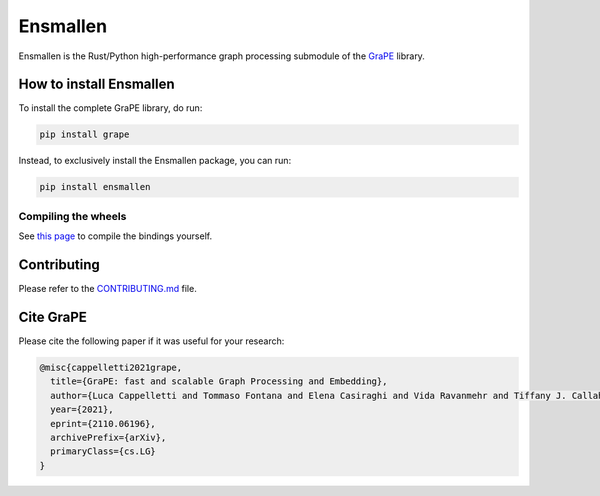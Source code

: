 Ensmallen
========================
|pip| |downloads| |rust_version| |python_version| |license| |DOI| |documentation| |tutorials|

Ensmallen is the Rust/Python high-performance graph processing submodule of the `GraPE <https://github.com/AnacletoLAB/grape>`_ library.

How to install Ensmallen
-------------------------
To install the complete GraPE library, do run:

.. code:: bash

    pip install grape

Instead, to exclusively install the Ensmallen package, you can run:

.. code:: bash

    pip install ensmallen


Compiling the wheels
~~~~~~~~~~~~~~~~~~~~~
See `this page <https://github.com/AnacletoLAB/ensmallen/blob/master/bindings/python/README.md>`_ to compile the bindings yourself.


Contributing
---------------------
Please refer to the `CONTRIBUTING.md <https://github.com/AnacletoLAB/ensmallen/blob/master/CONTRIBUTING.md>`_ file.


Cite GraPE
----------------------------------------------
Please cite the following paper if it was useful for your research:

.. code:: bib

    @misc{cappelletti2021grape,
      title={GraPE: fast and scalable Graph Processing and Embedding}, 
      author={Luca Cappelletti and Tommaso Fontana and Elena Casiraghi and Vida Ravanmehr and Tiffany J. Callahan and Marcin P. Joachimiak and Christopher J. Mungall and Peter N. Robinson and Justin Reese and Giorgio Valentini},
      year={2021},
      eprint={2110.06196},
      archivePrefix={arXiv},
      primaryClass={cs.LG}
    }


.. |rust_version| image:: https://img.shields.io/badge/rust-nightly-orange
    :target: https://github.com/LucaCappelletti94/ensmallen/tree/master/graph
    :alt: Rust Nightly

.. |pip| image:: https://badge.fury.io/py/ensmallen.svg
    :target: https://badge.fury.io/py/ensmallen
    :alt: Pypi project

.. |downloads| image:: https://pepy.tech/badge/ensmallen
    :target: https://pepy.tech/badge/ensmallen
    :alt: Pypi total project downloads

.. |license| image:: https://img.shields.io/badge/License-MIT-blue.svg
    :target: https://opensource.org/licenses/MIT
    :alt: License

.. |tutorials| image:: https://img.shields.io/badge/Tutorials-Jupyter%20Notebooks-blue.svg
    :target: https://github.com/AnacletoLAB/grape/tree/main/tutorials
    :alt: Tutorials

.. |documentation| image:: https://img.shields.io/badge/Documentation-Available%20here-blue.svg
    :target: https://anacletolab.github.io/grape/index.html
    :alt: Documentation

.. |DOI| image:: https://img.shields.io/badge/DOI-10.48550/arXiv.2110.06196-blue.svg
    :target: https://doi.org/10.48550/arXiv.2110.06196
    :alt: DOI

.. |python_version| image:: https://img.shields.io/badge/Python-3.6+-blue.svg
    :target: https://pypi.org/project/ensmallen/#history
    :alt: Supported Python versions
